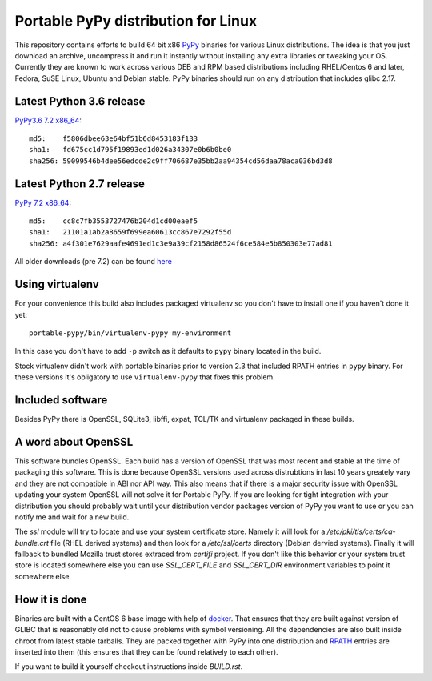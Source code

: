 ====================================
Portable PyPy distribution for Linux
====================================

This repository contains efforts to build 64 bit
x86 `PyPy <http://pypy.org>`_ binaries for various Linux distributions. The idea
is that you just download an archive, uncompress it and run
it instantly without installing any extra libraries or tweaking
your OS.
Currently they are known to work across various DEB and RPM based
distributions including RHEL/Centos 6 and later, Fedora, SuSE Linux, Ubuntu and Debian stable.
PyPy binaries should run on any distribution that includes glibc 2.17.


Latest Python 3.6 release
=========================

`PyPy3.6 7.2 x86_64 <https://github.com/squeaky-pl/portable-pypy/releases/download/pypy3.6-7.2.0/pypy3.6-7.2.0-linux_x86_64-portable.tar.bz2>`_::

    md5:    f5806dbee63e64bf51b6d8453183f133
    sha1:   fd675cc1d795f19893ed1d026a34307e0b6b0be0
    sha256: 59099546b4dee56edcde2c9ff706687e35bb2aa94354cd56daa78aca036bd3d8

Latest Python 2.7 release
=========================

`PyPy 7.2 x86_64 <https://github.com/squeaky-pl/portable-pypy/releases/download/pypy-7.2.0/pypy-7.2.0-linux_x86_64-portable.tar.bz2>`_::

    md5:    cc8c7fb3553727476b204d1cd00eaef5
    sha1:   21101a1ab2a8659f699ea60613cc867e7292f55d
    sha256: a4f301e7629aafe4691ed1c3e9a39cf2158d86524f6ce584e5b850303e77ad81


All older downloads (pre 7.2) can be found `here <https://bitbucket.org/squeaky/portable-pypy/downloads>`_

Using virtualenv
================

For your convenience this build also includes packaged virtualenv so you
don't have to install one if you haven't done it yet::

    portable-pypy/bin/virtualenv-pypy my-environment

In this case you don't have to add ``-p`` switch as it defaults to ``pypy`` binary
located in the build.

Stock virtualenv didn't work with portable binaries prior to version 2.3 that included RPATH
entries in ``pypy`` binary. For these versions it's obligatory to use
``virtualenv-pypy`` that fixes this problem.

Included software
=================

Besides PyPy there is OpenSSL, SQLite3, libffi, expat, TCL/TK and virtualenv packaged
in these builds.

A word about OpenSSL
====================

This software bundles OpenSSL. Each build has a version of OpenSSL that was most recent and stable at the time of packaging this software. This is done because OpenSSL versions used across distrubtions in last 10 years greately vary and they are not compatible in ABI nor API way. This also means that if there is a major security issue with OpenSSL updating your system OpenSSL will not solve it for Portable PyPy. If you are looking for tight integration with your distribution you should probably wait until your distribution vendor packages version of PyPy you want to use or you can notify me and wait for a new build.

The `ssl` module will try to locate and use your system certificate store. Namely it will look for a `/etc/pki/tls/certs/ca-bundle.crt` file (RHEL derived systems) and then look for a `/etc/ssl/certs` directory (Debian dervied systems). Finally it will fallback to bundled Mozilla trust stores extraced from `certifi` project. If you don't like this behavior or your system trust store is located somewhere else you can use `SSL_CERT_FILE` and `SSL_CERT_DIR` environment variables to point it somewhere else.

How it is done
==============

Binaries are built with a CentOS 6 base image with help of `docker <http://docker.com/>`_.
That ensures that they are built against version of GLIBC that is reasonably
old not to cause problems with symbol versioning.
All the dependencies are also built inside chroot from latest stable tarballs. They are packed together with PyPy
into one distribution and `RPATH <http://enchildfone.wordpress.com/2010/03/23/a-description-of-rpath-origin-ld_library_path-and-portable-linux-binaries/>`_
entries are inserted into them (this ensures that they can be found relatively to each other).

If you want to build it yourself checkout instructions inside `BUILD.rst`.
